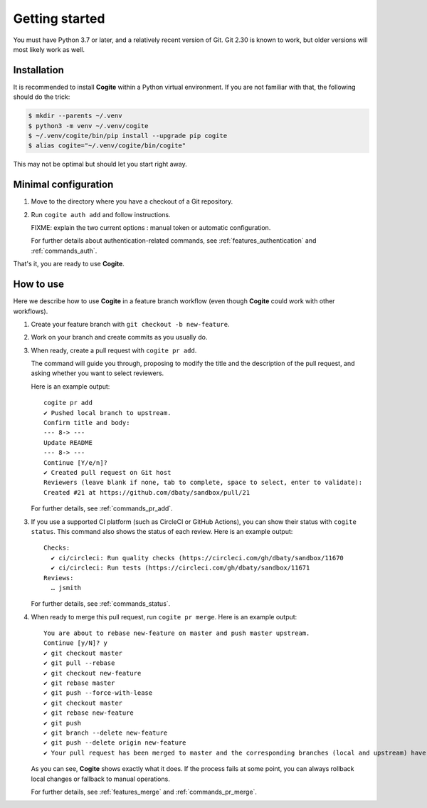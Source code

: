 Getting started
===============

You must have Python 3.7 or later, and a relatively recent version of
Git. Git 2.30 is known to work, but older versions will most likely
work as well.


Installation
------------

It is recommended to install **Cogite** within a Python virtual
environment. If you are not familiar with that, the following should
do the trick:

.. code-block:: bash

    $ mkdir --parents ~/.venv
    $ python3 -m venv ~/.venv/cogite
    $ ~/.venv/cogite/bin/pip install --upgrade pip cogite
    $ alias cogite="~/.venv/cogite/bin/cogite"

This may not be optimal but should let you start right away.


Minimal configuration
---------------------

1. Move to the directory where you have a checkout of a Git repository.

2. Run ``cogite auth add`` and follow instructions.

   FIXME: explain the two current options : manual token or automatic configuration.

   For further details about authentication-related commands, see
   :ref:`features_authentication` and :ref:`commands_auth`.

That's it, you are ready to use **Cogite**.


How to use
----------

Here we describe how to use **Cogite** in a feature branch workflow
(even though **Cogite** could work with other workflows).

1. Create your feature branch with ``git checkout -b new-feature``.

2. Work on your branch and create commits as you usually do.

3. When ready, create a pull request with ``cogite pr add``.

   The command will guide you through, proposing to modify the title
   and the description of the pull request, and asking whether you
   want to select reviewers.

   Here is an example output::

       cogite pr add
       ✔ Pushed local branch to upstream.
       Confirm title and body:
       --- 8-> ---
       Update README
       --- 8-> ---
       Continue [Y/e/n]?
       ✔ Created pull request on Git host
       Reviewers (leave blank if none, tab to complete, space to select, enter to validate):
       Created #21 at https://github.com/dbaty/sandbox/pull/21

   For further details, see :ref:`commands_pr_add`.

3. If you use a supported CI platform (such as CircleCI or GitHub
   Actions), you can show their status with ``cogite status``. This
   command also shows the status of each review. Here is an example
   output::

       Checks:
         ✔ ci/circleci: Run quality checks (https://circleci.com/gh/dbaty/sandbox/11670
         ✔ ci/circleci: Run tests (https://circleci.com/gh/dbaty/sandbox/11671
       Reviews:
         … jsmith

   For further details, see :ref:`commands_status`.

4. When ready to merge this pull request, run ``cogite pr merge``.
   Here is an example output::

       You are about to rebase new-feature on master and push master upstream.
       Continue [y/N]? y
       ✔ git checkout master
       ✔ git pull --rebase
       ✔ git checkout new-feature
       ✔ git rebase master
       ✔ git push --force-with-lease
       ✔ git checkout master
       ✔ git rebase new-feature
       ✔ git push
       ✔ git branch --delete new-feature
       ✔ git push --delete origin new-feature
       ✔ Your pull request has been merged to master and the corresponding branches (local and upstream) have been deleted.

   As you can see, **Cogite** shows exactly what it does. If the
   process fails at some point, you can always rollback local changes
   or fallback to manual operations.

   For further details, see :ref:`features_merge` and
   :ref:`commands_pr_merge`.
